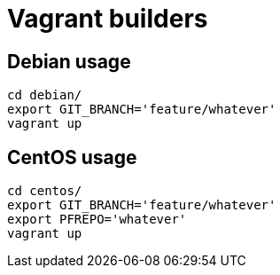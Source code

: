Vagrant builders
================

Debian usage
------------

 cd debian/
 export GIT_BRANCH='feature/whatever'
 vagrant up


CentOS usage
------------

 cd centos/
 export GIT_BRANCH='feature/whatever'
 export PFREPO='whatever'
 vagrant up
